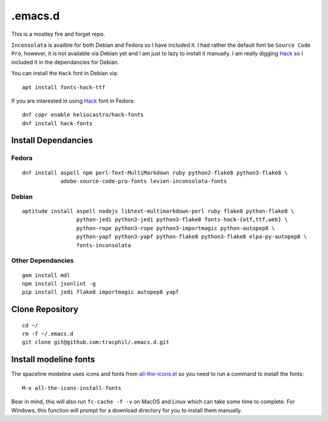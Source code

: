 .emacs.d
========

This is a mostley fire and forget repo.

``Inconsolata`` is availble for both Debian and Fedora so I have included it. I had rather the default font be ``Source Code Pro``, however, it is not available via Debian yet and I am just to lazy to install it manually. I am really digging `Hack <http://sourcefoundry.org/hack/>`_ so I included it in the dependancies for Debian.

You can install the ``Hack`` font in Debian via::

  apt install fonts-hack-ttf

If you are interested in using `Hack <http://sourcefoundry.org/hack/>`_ font in Fedora::

  dnf copr enable heliocastro/hack-fonts
  dnf install hack-fonts

Install Dependancies
--------------------

Fedora
``````

::

   dnf install aspell npm perl-Text-MultiMarkdown ruby python2-flake8 python3-flake8 \
               adobe-source-code-pro-fonts levien-inconsolata-fonts

Debian
``````

::

   aptitude install aspell nodejs libtext-multimarkdown-perl ruby flake8 python-flake8 \
                    python-jedi python3-jedi python3-flake8 fonts-hack-{otf,ttf,web} \
                    python-rope python3-rope python3-importmagic python-autopep8 \
                    python-yapf python3-yapf python-flake8 python3-flake8 elpa-py-autopep8 \
                    fonts-inconsolata

Other Dependancies
``````````````````

::

   gem install mdl
   npm install jsonlint -g
   pip install jedi flake8 importmagic autopep8 yapf

Clone Repository
----------------

::

   cd ~/
   rm -f ~/.emacs.d
   git clone git@github.com:tracphil/.emacs.d.git

Install modeline fonts
----------------------

The spaceline modeline uses icons and fonts from `all-the-icons.el <https://github.com/domtronn/all-the-icons.el>`_ so you need to run a command to install the fonts::

  M-x all-the-icons-install-fonts

Bear in mind, this will also run ``fc-cache -f -v`` on MacOS and Linux which can take
some time to complete. For Windows, this function will prompt for a download
directory for you to install them manually.
